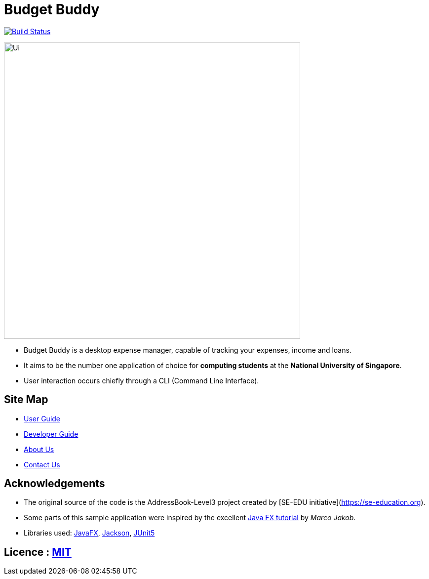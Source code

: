 = Budget Buddy
ifdef::env-github,env-browser[:relfileprefix: docs/]

https://travis-ci.org/AY1920S1-CS2103T-W13-4/main[image:https://travis-ci.org/AY1920S1-CS2103T-W13-4/main.svg?branch=master[Build Status]]

ifdef::env-github[]
image::docs/images/Ui.png[width="600"]
endif::[]

ifndef::env-github[]
image::images/Ui.png[width="600"]
endif::[]

* Budget Buddy is a desktop expense manager, capable of tracking your expenses, income and loans.
* It aims to be the number one application of choice for **computing students** at the **National University of Singapore**.
* User interaction occurs chiefly through a CLI (Command Line Interface).

== Site Map

* <<UserGuide#, User Guide>>
* <<DeveloperGuide#, Developer Guide>>
* <<AboutUs#, About Us>>
* <<ContactUs#, Contact Us>>

== Acknowledgements

* The original source of the code is the AddressBook-Level3 project created by [SE-EDU initiative](https://se-education.org).
* Some parts of this sample application were inspired by the excellent http://code.makery.ch/library/javafx-8-tutorial/[Java FX tutorial] by
_Marco Jakob_.
* Libraries used: https://openjfx.io/[JavaFX], https://github.com/FasterXML/jackson[Jackson], https://github.com/junit-team/junit5[JUnit5]

== Licence : link:LICENSE[MIT]
